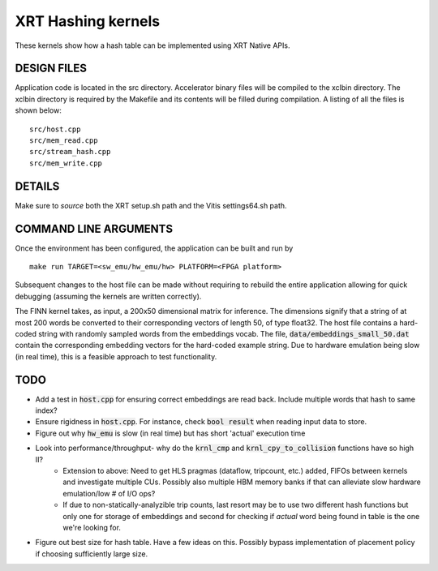 XRT Hashing kernels
==================================

These kernels show how a hash table can be implemented using XRT Native APIs. 

DESIGN FILES
------------

Application code is located in the src directory. Accelerator binary files will be compiled to the xclbin directory. The xclbin directory is required by the Makefile and its contents will be filled during compilation. A listing of all the files is shown below:

::

   src/host.cpp
   src/mem_read.cpp
   src/stream_hash.cpp
   src/mem_write.cpp
   
DETAILS
-------

Make sure to `source` both the XRT setup.sh path and the Vitis settings64.sh path.

COMMAND LINE ARGUMENTS
----------------------

Once the environment has been configured, the application can be built and run by

::

   make run TARGET=<sw_emu/hw_emu/hw> PLATFORM=<FPGA platform>

Subsequent changes to the host file can be made without requiring to rebuild the entire application allowing for quick debugging (assuming the kernels are written correctly). 

The FINN kernel takes, as input, a 200x50 dimensional matrix for inference. The dimensions signify that a string of at most 200 words be converted to their corresponding vectors of length 50, of type float32. The host file contains a hard-coded string with randomly sampled words from the embeddings vocab. The file, :code:`data/embeddings_small_50.dat` contain the corresponding embedding vectors for the hard-coded example string. Due to hardware emulation being slow (in real time), this is a feasible approach to test functionality.

TODO
----

- Add a test in :code:`host.cpp` for ensuring correct embeddings are read back. Include multiple words that hash to same index?
- Ensure rigidness in :code:`host.cpp`. For instance, check :code:`bool result` when reading input data to store.
- Figure out why :code:`hw_emu` is slow (in real time) but has short 'actual' execution time
- Look into performance/throughput- why do the :code:`krnl_cmp` and :code:`krnl_cpy_to_collision` functions have so high II?
   - Extension to above: Need to get HLS pragmas (dataflow, tripcount, etc.) added, FIFOs between kernels and investigate multiple CUs. Possibly also multiple HBM memory banks if that can alleviate slow hardware emulation/low # of I/O ops?
   - If due to non-statically-analyzible trip counts, last resort may be to use two different hash functions but only one for storage of embeddings and second for checking if *actual* word being found in table is the one we're looking for.
   
- Figure out best size for hash table. Have a few ideas on this. Possibly bypass implementation of placement policy if choosing sufficiently large size. 
